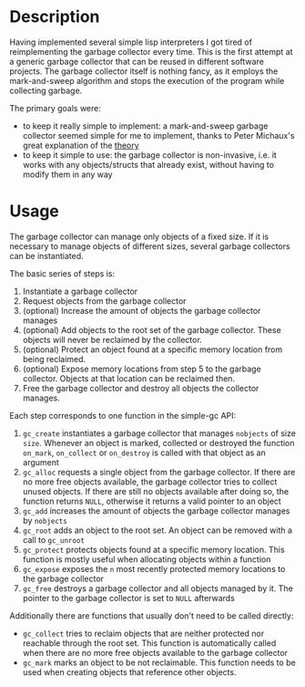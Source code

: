 * Description
Having implemented several simple lisp interpreters I got tired of
reimplementing the garbage collector every time. This is the first
attempt at a generic garbage collector that can be reused in different
software projects. The garbage collector itself is nothing fancy, as it
employs the mark-and-sweep algorithm and stops the execution of the
program while collecting garbage. 

The primary goals were:
- to keep it really simple to implement: a mark-and-sweep garbage
  collector seemed simple for me to implement, thanks to Peter
  Michaux's great explanation of the [[http://michaux.ca/articles/scheme-from-scratch-bootstrap-v0_22-garbage-collection][theory]]
- to keep it simple to use: the garbage collector is non-invasive,
  i.e. it works with any objects/structs that already exist, without
  having to modify them in any way

* Usage
The garbage collector can manage only objects of a fixed size. If it is
necessary to manage objects of different sizes, several garbage
collectors can be instantiated. 

The basic series of steps is:
1) Instantiate a garbage collector
2) Request objects from the garbage collector
3) (optional) Increase the amount of objects the garbage collector
   manages
4) (optional) Add objects to the root set of the garbage
   collector. These objects will never be reclaimed by the collector.
5) (optional) Protect an object found at a specific memory location from
   being reclaimed.
6) (optional) Expose memory locations from step 5 to the garbage
   collector. Objects at that location can be reclaimed then.
7) Free the garbage collector and destroy all objects the collector
   manages.

Each step corresponds to one function in the simple-gc API:
1) =gc_create= instantiates a garbage collector that manages =nobjects=
   of size =size=. Whenever an object is marked, collected or destroyed
   the function =on_mark=, =on_collect= or =on_destroy= is called with
   that object as an argument
2) =gc_alloc= requests a single object from the garbage collector. If
   there are no more free objects available, the garbage collector tries
   to collect unused objects. If there are still no objects available
   after doing so, the function returns =NULL=, otherwise it returns a
   valid pointer to an object
3) =gc_add= increases the amount of objects the garbage collector
   manages by =nobjects=
4) =gc_root= adds an object to the root set. An object can be removed
   with a call to =gc_unroot=
5) =gc_protect= protects objects found at a specific memory
   location. This function is mostly useful when allocating objects
   within a function
6) =gc_expose= exposes the =n= most recently protected memory locations
   to the garbage collector
7) =gc_free= destroys a garbage collector and all objects managed by
   it. The pointer to the garbage collector is set to =NULL= afterwards

Additionally there are functions that usually don't need to be called
directly:
- =gc_collect= tries to reclaim objects that are neither protected nor
  reachable through the root set. This function is automatically called
  when there are no more free objects available to the garbage collector
- =gc_mark= marks an object to be not reclaimable. This function needs
  to be used when creating objects that reference other objects.
